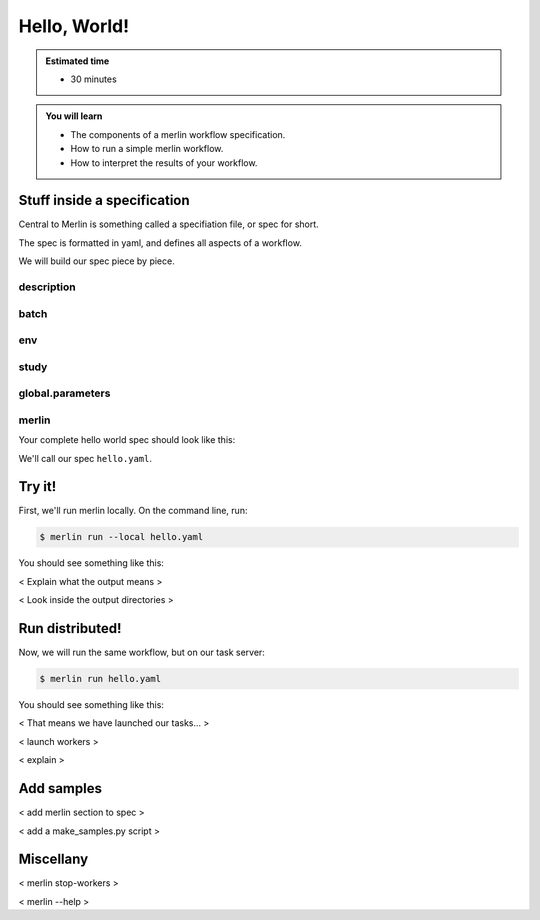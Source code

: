 Hello, World!
=============
.. admonition:: Estimated time

      * 30 minutes
    
.. admonition:: You will learn

      * The components of a merlin workflow specification.
      * How to run a simple merlin workflow.
      * How to interpret the results of your workflow.

Stuff inside a specification
++++++++++++++++++++++++++++

Central to Merlin is something called a specifiation file, or spec for short.

The spec is formatted in yaml, and defines all aspects of a workflow.

We will build our spec piece by piece.

description
~~~~~~~~~~~

batch
~~~~~

env
~~~

study
~~~~~

global.parameters
~~~~~~~~~~~~~~~~~

merlin
~~~~~~

Your complete hello world spec should look like this:

.. literalinclude :: simple_chain.yaml
   :language: yaml

We'll call our spec ``hello.yaml``.

Try it!
+++++++

First, we'll run merlin locally. On the command line, run:

.. code:: bash

    $ merlin run --local hello.yaml

You should see something like this:

.. literalinclude :: local_out.txt
    :language: text

< Explain what the output means >

< Look inside the output directories >

.. Assuming config is ready
Run distributed!
++++++++++++++++

Now, we will run the same workflow, but on our task server:

.. code:: bash

    $ merlin run hello.yaml

You should see something like this:

.. literalinclude :: run_out.txt
   :language: text

< That means we have launched our tasks... >

< launch workers >

.. literalinclude :: run_workers_out.txt
   :language: text

< explain >

.. Is this overkill for this section?
Add samples
+++++++++++

< add merlin section to spec >

< add a make_samples.py script >

Miscellany
++++++++++

.. ?
< merlin stop-workers > 

< merlin --help >
